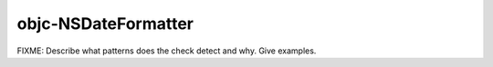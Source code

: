 .. title:: clang-tidy - objc-NSDateFormatter

objc-NSDateFormatter
====================

FIXME: Describe what patterns does the check detect and why. Give examples.
